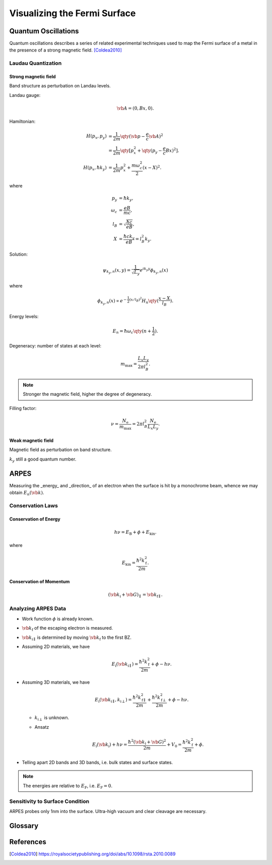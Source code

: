 Visualizing the Fermi Surface
===================================

Quantum Oscillations
--------------------

Quantum oscillations describes a series of related experimental techniques used to map the Fermi surface of a metal in the presence of a strong magnetic field. [Coldea2010]_

Laudau Quantization
^^^^^^^^^^^^^^^^^^^^

Strong magnetic field
""""""""""""""""""""""

Band structure as perturbation on Landau levels.

Landau gauge:

.. math::
    \vb{A} = (0, Bx, 0).


Hamiltonian:

.. math::
    H(p_x, p_y) &= \frac{1}{2m} \qty(\vb{p} - \frac{e}{c} \vb{A})^2 \\
    &= \frac{1}{2m}\qty[p_x^2 + \qty(p_y - \frac{e}{c} Bx)^2]. \\
    H(p_x, \hbar k_y) &= \frac{1}{2m} p_x^2 + \frac{m\omega_c^2}{2}(x-X)^2.
where

.. math::
    p_y &= \hbar k_y, \\
    \omega_c &= \frac{eB}{mc}, \\
    l_B &= \sqrt{\frac{\hbar c}{eB}}, \\
    X &= \frac{\hbar c k_y}{eB} = l_B^2 k_y.

Solution:

.. math::
    \psi_{k_y, n}(x, y) = \frac{1}{\sqrt{L_y}} e^{ik_y y} \phi_{k_y, n}(x)

where

.. math::
    \phi_{k_y, n}(x) \propto e^{-\frac{1}{2} (x/l_B)^2} H_n\qty(\frac{x - X}{l_B}).

Energy levels:

.. math::
    E_n = \hbar \omega_c\qty(n+\frac{1}{2}).

Degeneracy: number of states at each level:

.. math::
    m_{\mathrm{max}} = \frac{L_x L_y}{2\pi l_B^2}.

.. note::
    Stronger the magnetic field, higher the degree of degeneracy.

Filling factor:

.. math::
    \nu = \frac{N_{\mathrm{e}}}{m_{\mathrm{max}}} = 2\pi l_B^2 \frac{N_{\mathrm{e}}}{L_x L_y}.


Weak magnetic field
""""""""""""""""""""""

Magnetic field as perturbation on band structure.

:math:`k_y` still a good quantum number.


ARPES
--------

Measuring the _energy_ and _direction_ of an electron when the surface is hit by a monochrome beam, whence we may obtain :math:`E_n(\vb{k})`.

Conservation Laws
^^^^^^^^^^^^^^^^^^^^

Conservation of Energy
""""""""""""""""""""""""

.. math::
    h\nu = E_{\mathrm{B}} + \phi + E_{\mathrm{kin}}.

where

.. math::
    E_{\mathrm{kin}} = \frac{\hbar^2 k_{\mathrm{f}}^2}{2m}.

Conservation of Momentum
""""""""""""""""""""""""""""

.. math::
    (\vb{k}_{\mathrm{i}} + \vb{G})_\parallel = \vb{k}_{\mathrm{f}\parallel}.


Analyzing ARPES Data
^^^^^^^^^^^^^^^^^^^^^^^^

* Work function :math:`\phi` is already known.
* :math:`\vb{k}_{\mathrm{f}}` of the escaping electron is measured.
* :math:`\vb{k}_{\mathrm{i}\parallel}` is determined by moving :math:`\vb{k}_{\mathrm{f}}` to the first BZ.
* Assuming 2D materials, we have

  .. math::
      E_{\mathrm{i}}(\vb{k}_{\mathrm{i}\parallel}) = \frac{\hbar^2 k_{\mathrm{f}}^2}{2m} + \phi - h\nu.
* Assuming 3D materials, we have

  .. math::
      E_{\mathrm{i}}(\vb{k}_{\mathrm{i}\parallel}, k_{\mathrm{i}\perp}) = \frac{\hbar^2 k_{\mathrm{f}\parallel}^2}{2m} + \frac{\hbar^2 k_{\mathrm{f}\perp}^2}{2m} + \phi - h\nu.

  * :math:`k_{\mathrm{i}\perp}` is unknown.
  * Ansatz

    .. math::
        E_{\mathrm{i}}(\vb{k}_{\mathrm{i}}) + h\nu = \frac{\hbar^2 (\vb{k}_{\mathrm{i}} + \vb{G})^2}{2m} + V_0 = \frac{\hbar^2 k_{\mathrm{f}}^2}{2m} + \phi.
* Telling apart 2D bands and 3D bands, i.e. bulk states and surface states.

.. note::
    The energies are relative to :math:`E_{\mathrm{F}}`, i.e. :math:`E_{\mathrm{F}} = 0`.

Sensitivity to Surface Condition
^^^^^^^^^^^^^^^^^^^^^^^^^^^^^^^^^^^

ARPES probes only 1nm into the surface. Ultra-high vacuum and clear cleavage are necessary. 


Glossary
----------

.. glossary::
    ARPES/角度分解電子分光/角分辨光电子能谱
        Angle-resolved photoemission spectroscopy
.. glossary::
    Work Function/仕事関数/功函数
        The minimum amount of energy required to remove an electron from the crystal.


References
-------------

.. [Coldea2010] https://royalsocietypublishing.org/doi/abs/10.1098/rsta.2010.0089


